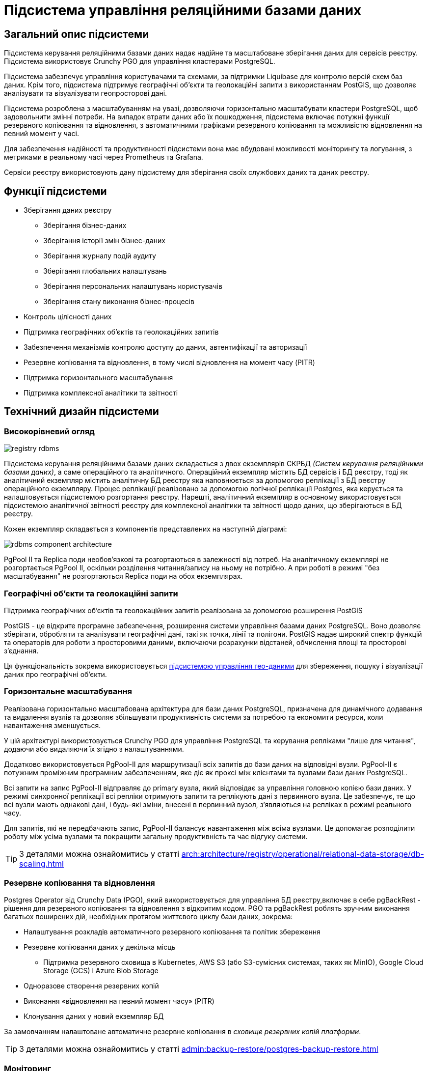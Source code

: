 //:imagesdir: ../../../../../../images
= Підсистема управління реляційними базами даних

== Загальний опис підсистеми

Підсистема керування реляційними базами даних надає надійне та масштабоване зберігання даних для сервісів реєстру. Підсистема використовує Crunchy PGO для управління кластерами PostgreSQL.

Підсистема забезпечує управління користувачами та схемами, за підтримки Liquibase для контролю версій схем баз даних. Крім того, підсистема підтримує географічні об'єкти та геолокаційні запити з використанням PostGIS, що дозволяє аналізувати та візуалізувати геопросторові дані.

Підсистема розроблена з масштабуванням на увазі, дозволяючи горизонтально масштабувати кластери PostgreSQL, щоб задовольнити змінні потреби. На випадок втрати даних або їх пошкодження, підсистема включає потужні функції резервного копіювання та відновлення, з автоматичними графіками резервного копіювання та можливістю відновлення на певний момент у часі.

Для забезпечення надійності та продуктивності підсистеми вона має вбудовані можливості моніторингу та логування, з метриками в реальному часі через Prometheus та Grafana. 

Сервіси реєстру використовують дану підсистему для зберігання своїх службових даних та даних реєстру.

== Функції підсистеми

* Зберігання даних реєстру
** Зберігання бізнес-даних
** Зберігання історії змін бізнес-даних
** Зберігання журналу подій аудиту
** Зберігання глобальних налаштувань
** Зберігання персональних налаштувань користувачів
** Зберігання стану виконання бізнес-процесів
* Контроль цілісності даних
* Підтримка географічних об'єктів та геолокаційних запитів
* Забезпечення механізмів контролю доступу до даних, автентифікації та авторизації
* Резервне копіювання та відновлення, в тому числі відновлення на момент часу (PITR)
* Підтримка горизонтального масштабування
* Підтримка комплексної аналітики та звітності

== Технічний дизайн підсистеми
=== Високорівневий огляд

image::architecture/registry/operational/relational-data-storage/registry-rdbms.svg[float="center",align="center"]

Підсистема керування реляційними базами даних складається з двох екземплярів СКРБД _(Систем керування реляційними базами даних)_, а саме операційного та аналітичного. Операційний екземпляр містить БД сервісів і БД реєстру, тоді як аналітичний екземпляр містить аналітичну БД реєстру яка наповнюється за допомогою реплікації з БД реєстру операційного екземпляру. Процес реплікації реалізовано за допомогою логічної реплікації Postgres, яка керується та налаштовується підсистемою розгортання реєстру. Нарешті, аналітичний екземпляр в основному використовується підсистемою аналітичної звітності реєстру для комплексної аналітики та звітності щодо даних, що зберігаються в БД реєстру.

Кожен екземпляр складається з компонентів представлених на наступній діаграмі:

image::architecture/registry/operational/relational-data-storage/rdbms-component-architecture.svg[float="center",align="center"]

PgPool II та Replica поди необов'язкові та розгортаються в залежності від потреб. На аналітичному екземплярі не розгортається PgPool II, оскільки розділення читання/запису на ньому не потрібно. А при роботі в режимі "без масштабування" не розгортаються Replica поди на обох екземплярах.


=== Географічні об'єкти та геолокаційні запити
Підтримка географічних об'єктів та геолокаційних запитів реалізована за допомогою розширення PostGIS

PostGIS - це відкрите програмне забезпечення, розширення системи управління базами даних PostgreSQL. Воно дозволяє зберігати, обробляти та аналізувати географічні дані, такі як точки, лінії та полігони. PostGIS надає широкий спектр функцій та операторів для роботи з просторовими даними, включаючи розрахунки відстаней, обчислення площі та просторові з'єднання. 

Ця функціональність зокрема використовується xref:arch:architecture/registry/operational/geo/overview.adoc[підсистемою управління гео-даними] для збереження, пошуку і візуалізації даних про географічні об'єкти. 

=== Горизонтальне масштабування

Реалізована горизонтально масштабована архітектура для бази даних PostgreSQL, призначена для динамічного додавання та видалення вузлів та дозволяє збільшувати продуктивність системи за потребою та економити ресурси, коли навантаження зменшується.

У цій архітектурі використовується Crunchy PGO для управління PostgreSQL та керування репліками "лише для читання", додаючи або видаляючи їх згідно з налаштуваннями.

Додатково використовується PgPool-II для маршрутизації всіх запитів до бази даних на відповідні вузли. PgPool-II є потужним проміжним програмним забезпеченням, яке діє як проксі між клієнтами та вузлами бази даних PostgreSQL.

Всі запити на запис PgPool-II відправляє до primary вузла, який відповідає за управління головною копією бази даних. У режимі синхронної реплікації всі репліки отримують запити та реплікують дані з первинного вузла. Це забезпечує, те що всі вузли мають однакові дані, і будь-які зміни, внесені в первинний вузол, з'являються на репліках в режимі реального часу.

Для запитів, які не передбачають запис, PgPool-II балансує навантаження між всіма вузлами. Це допомагає розподілити роботу між усіма вузлами та покращити загальну продуктивність та час відгуку системи.

[TIP]
--
З деталями можна ознайомитись у статті xref:arch:architecture/registry/operational/relational-data-storage/db-scaling.adoc[]
--

=== Резервне копіювання та відновлення
Postgres Operator від Crunchy Data (PGO), який використовується для управління БД реєстру,включає в себе pgBackRest - рішення для резервного копіювання та відновлення з відкритим кодом. PGO та pgBackRest роблять зручним виконання багатьох поширених дій, необхідних протягом життєвого циклу бази даних, зокрема:

* Налаштування розкладів автоматичного резервного копіювання та політик збереження
* Резервне копіювання даних у декілька місць
**  Підтримка резервного сховища в Kubernetes, AWS S3 (або S3-сумісних системах, таких як MinIO), Google Cloud Storage (GCS) і Azure Blob Storage
* Одноразове створення резервних копій
* Виконання «відновлення на певний момент часу» (PITR)
* Клонування даних у новий екземпляр БД

За замовчанням налаштоване автоматичне резервне копіювання в _сховище резервних копій платформи_.

[TIP]
--
З деталями можна ознайомитись у статті xref:admin:backup-restore/postgres-backup-restore.adoc[]
--

=== Моніторинг

Архітектура включає в себе використання Postgres exporter та xref:arch:architecture/platform/operational/monitoring/overview.adoc[підсистеми моніторингу подій та сповіщення] для моніторингу та візуалізації метрик з баз даних PostgreSQL.

Postgres exporter - це інструмент, який збирає метрики з сервера PostgreSQL та викладає їх у форматі, який може бути зібраний сервісом Prometheus _підсистеми моніторингу подій та сповіщення_.

Postgres exporter встановлено на сервері PostgreSQL та налаштовано для збору необхідних метрик з бази даних. А в  _підсистемі моніторингу подій та сповіщення_ встановлено інформаційні панелі які візуалізують ці метрики.

До набору встановлених інформаційних панелей входять:

* *Overview* - надає огляд усіх кластерів PostgreSQL розгорнутих на платформі.
* *PostgreSQL Details* - надає більше інформації про конкретний кластер PostgreSQL. Включає багато ключових, специфічних для PostgreSQL, метрик.
* *Pod details* - надає інформацію про  використання ресурсів конкретними подами, які використовуються кластером PostgreSQL.
* *Backup details* - надає інформацію про загальний стан резервних копій pgBackRest.
* *Service Health* - містить інформацію про служби Kubernetes, які розташовані перед PostgreSQL Pods. Це надає інформацію про стан мережі.
* *Query Statistics* - надає інформацію про загальну продуктивність запитів.

Цей набір дозволяє адміністраторам відстежувати продуктивність бази даних протягом часу та виявляти потенційні проблеми до того, як вони стануть критичними. 

=== Обробка аналітичних запитів

Для обробки аналітичних запитів до БД реєстру архітектура передбачає окремий, аналітичний, екземпляр СКРБД. 

Для передачі даних з операційної бази даних реєстру до аналітичної використовується логічна реплікація PostgreSQL. Вона підтримує синхронізацію даних в реальному часі з мінімальною затримкою, вибіркову реплікацію, гнучкість схеми аналітичної бази та має мінімальний вплив на продуктивність операційної бази даних.

Відокремлення бази даних для аналітичних робочих навантажень надає наступні можливості та переваги:

* Швидкість виконання запитів: Аналітичні робочі навантаження зазвичай включають складні запити та обробку великих наборів даних. З відокремленою базою даних, оптимізованою для аналітики, дані можуть бути структуровані та індексовані таким чином, що збільшують швидкість виконання запитів.

* Покращена масштабованість: Відокремлення аналітичного навантаження від операційного покращує масштабованість. Оскільки аналітичні запити зазвичай вимагають багато ресурсів, вони можуть сповільнювати інші процеси, які залежать від тієї ж бази даних. Шляхом відокремлення аналітичного навантаження, можливо масштабувати кожне навантаження незалежно, щоб задовольнити змінні вимоги.

* Зменшення ризику: Відокремлення аналітичного та операційного навантажень зменшує ризик відмови операційного екземпляру БД через помилки або проблеми з продуктивністю, пов'язані з аналітичними запитами.

* Краще управління даними: Відокремлена аналітична база забезпечує чітке розмежування між операційними даними та аналітичними даними. Це полегшує забезпечення дотримання політик, пов'язаних із доступом до даних, безпекою та відповідністю.

=== Керування користувачами та схемами БД

Облікові дані авторизації користувачів баз даних зберігаються у секретах Kubernetes.

Для керування змінами схеми використовується журнал змін Liquibase, який є повним списком усіх змін, внесених до схем баз даних. Цей журнал змін також містить інформацію про користувачів та привілеї, і використовує дані авторизації з секретів Kubernetes для створення та зміни користувачів баз даних.

Усі журнали змін пакуються разом як задача _run-db-scripts_ під час релізу. Задача _run-db-scripts_ використовує Liquibase для застосування журналів змін до бази даних.  Ця задача інтегрується в процес розгортання реєстру та виконується при кожному встановленні або оновленні реєстру. Це забезпечує однакове та автоматичне застосування будь-яких змін до схем баз даних чи привілеїв користувачів.

В цілому, це рішення дозволяє ефективно та безпечно керувати користувачами та схемою бази даних, ведучи детальний журнал змін та автоматично виконуючи їх під час процесу розгортання.

[TIP]
--
Із списком користувачів БД можна ознайомитися у розділі xref:arch:architecture/registry/operational/relational-data-storage/db-roles.adoc[Користувачі бази даних реєстру та їх привілеї].
Схеми баз даних описани у розділах відповідних підсистем які їх використовують.
--

== Компоненти підсистеми
[options="header",cols="a,a,a,a"]
|===
|Назва компоненти|Представлення в платформі|Походження|Призначення

|_Операційний екземпляр СКБД_
|`operational` +
`operational-pool`
|3rd-party
|Екземпляр СКБД що обробляє операційні запити сервісів. Містить операційні бази сервісів та операційну базу реєстру.

|_Аналітичний екземпляр СКБД_
|`analytical`
|3rd-party
|Екземпляр СКБД що обробляє аналітичні запити підсистеми аналітичної звітності. Містить аналітичну базу реєстру.

|_Задача керування об'єктами БД_
|`run-db-scripts-job`
|1st-party
|Відповідальна за створення та оновлення баз даних, користувачів та службових схем БД 

|_Crunchy Postgres Оператор_
|`pgo` +
`pgo-upgrade`
|3rd-party
|Відповідальний за розгортання та конфігурацію екземплярів кластерів PostgreSQL
|===

== Атрибути якості підсистеми

=== _Scalability_

_Підсистема керування реляційними базами даних_ підтримує вертикальне та горизонтальне масштабування у разі збільшення навантаження шляхом виділення додаткових ресурсів для подів підсистеми або використання механізмів описаних у розділі <<_горизонтальне_масштабування>>.

=== _Security_

_Підсистема керування реляційними базами даних_ забезпечує захист каналу інформаційної взаємодії між сервісами підсистеми за допомогою _SSL/TLS_ шифрування трафіку. Також вона надає можливість _SSL/TLS_ шифрування трафіку при взаємодії з іншими підсистемами.

Для підсистеми налаштовані мережеві політики які дозволяють мережеву взаємодію тільки з сервісами внесеними у білий список.

Для кожного сервісу створені окремі користувачі БД. Їм видані мінімальні привілеями необхідні для роботи.

Дані зберігаються у _Підсистемі розподіленого зберігання файлів_ та використовують її можливості забезпечення безпеки.

=== _Performance_

Висока продуктивність _Підсистеми керування реляційними базами даних_ досягається завдяки:

* Використання найкращих практик при моделюванні БД.
* Відокремленню бази даних для аналітичних робочих навантажень.
* Використанню механізму <<_горизонтальне_масштабування,горизонтального масштабування>>.

=== _Observability_

_Підсистема керування реляційними базами даних_ підтримує журналювання вхідних запитів та збір <<_моніторинг,метрик продуктивності>> для подальшого аналізу через веб-інтерфейси відповідних підсистем Платформи.

[TIP]
--
Детальніше з дизайном підсистем можна ознайомитись у відповідних розділах:

* xref:arch:architecture/platform/operational/logging/overview.adoc[]
* xref:arch:architecture/platform/operational/monitoring/overview.adoc[]
--

===  _Reliability_
Надійність _Підсистеми керування реляційними базами даних_ забезпечується вбудованими функціями <<_резервне_копіювання_та_відновлення,резервного копіювання>> та відновлення, з автоматичними графіками резервного копіювання та можливістю відновлення на певний момент у часі.

Додатково до внутрішніх механізмів резервного копіювання, 
xref:architecture/platform/operational/backup-recovery/overview.adoc[підсистема резервного копіювання та відновлення] включає у себе резервне копіювання файлових систем БД.
